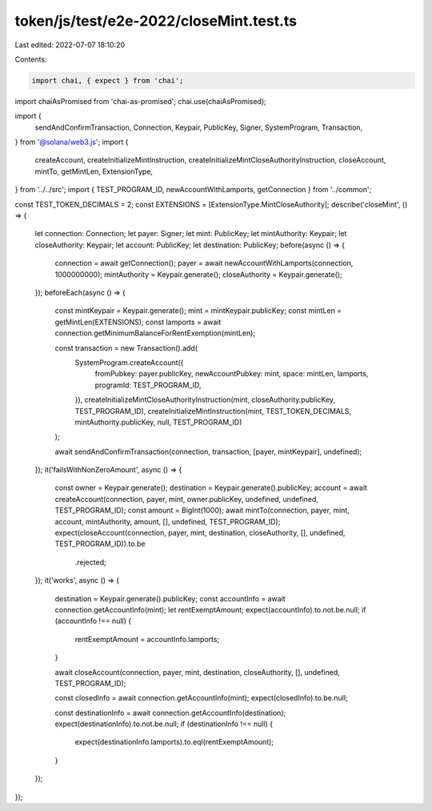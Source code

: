 token/js/test/e2e-2022/closeMint.test.ts
========================================

Last edited: 2022-07-07 18:10:20

Contents:

.. code-block:: ts

    import chai, { expect } from 'chai';
import chaiAsPromised from 'chai-as-promised';
chai.use(chaiAsPromised);

import {
    sendAndConfirmTransaction,
    Connection,
    Keypair,
    PublicKey,
    Signer,
    SystemProgram,
    Transaction,
} from '@solana/web3.js';
import {
    createAccount,
    createInitializeMintInstruction,
    createInitializeMintCloseAuthorityInstruction,
    closeAccount,
    mintTo,
    getMintLen,
    ExtensionType,
} from '../../src';
import { TEST_PROGRAM_ID, newAccountWithLamports, getConnection } from '../common';

const TEST_TOKEN_DECIMALS = 2;
const EXTENSIONS = [ExtensionType.MintCloseAuthority];
describe('closeMint', () => {
    let connection: Connection;
    let payer: Signer;
    let mint: PublicKey;
    let mintAuthority: Keypair;
    let closeAuthority: Keypair;
    let account: PublicKey;
    let destination: PublicKey;
    before(async () => {
        connection = await getConnection();
        payer = await newAccountWithLamports(connection, 1000000000);
        mintAuthority = Keypair.generate();
        closeAuthority = Keypair.generate();
    });
    beforeEach(async () => {
        const mintKeypair = Keypair.generate();
        mint = mintKeypair.publicKey;
        const mintLen = getMintLen(EXTENSIONS);
        const lamports = await connection.getMinimumBalanceForRentExemption(mintLen);

        const transaction = new Transaction().add(
            SystemProgram.createAccount({
                fromPubkey: payer.publicKey,
                newAccountPubkey: mint,
                space: mintLen,
                lamports,
                programId: TEST_PROGRAM_ID,
            }),
            createInitializeMintCloseAuthorityInstruction(mint, closeAuthority.publicKey, TEST_PROGRAM_ID),
            createInitializeMintInstruction(mint, TEST_TOKEN_DECIMALS, mintAuthority.publicKey, null, TEST_PROGRAM_ID)
        );

        await sendAndConfirmTransaction(connection, transaction, [payer, mintKeypair], undefined);
    });
    it('failsWithNonZeroAmount', async () => {
        const owner = Keypair.generate();
        destination = Keypair.generate().publicKey;
        account = await createAccount(connection, payer, mint, owner.publicKey, undefined, undefined, TEST_PROGRAM_ID);
        const amount = BigInt(1000);
        await mintTo(connection, payer, mint, account, mintAuthority, amount, [], undefined, TEST_PROGRAM_ID);
        expect(closeAccount(connection, payer, mint, destination, closeAuthority, [], undefined, TEST_PROGRAM_ID)).to.be
            .rejected;
    });
    it('works', async () => {
        destination = Keypair.generate().publicKey;
        const accountInfo = await connection.getAccountInfo(mint);
        let rentExemptAmount;
        expect(accountInfo).to.not.be.null;
        if (accountInfo !== null) {
            rentExemptAmount = accountInfo.lamports;
        }

        await closeAccount(connection, payer, mint, destination, closeAuthority, [], undefined, TEST_PROGRAM_ID);

        const closedInfo = await connection.getAccountInfo(mint);
        expect(closedInfo).to.be.null;

        const destinationInfo = await connection.getAccountInfo(destination);
        expect(destinationInfo).to.not.be.null;
        if (destinationInfo !== null) {
            expect(destinationInfo.lamports).to.eql(rentExemptAmount);
        }
    });
});


